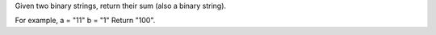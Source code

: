 Given two binary strings, return their sum (also a binary string).

For example, a = "11" b = "1" Return "100".
